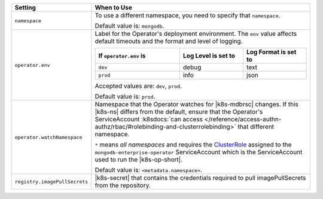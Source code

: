 .. list-table::
   :widths: 20 80
   :header-rows: 1

   * - Setting
     - When to Use

   * - ``namespace``
     - To use a different namespace, you need to specify that
       ``namespace``.

       Default value is: ``mongodb``.

       .. example::

          .. code-block:: sh
             :emphasize-lines: 2

             # Name of the Namespace to use
             namespace: mongodb

   * - ``operator.env``
     - Label for the Operator's deployment environment. The ``env``
       value affects default timeouts and the format and level of
       logging.

       .. list-table::
          :widths: 40 30 30
          :header-rows: 1

          * - If ``operator.env`` is
            - Log Level is set to
            - Log Format is set to
          * - ``dev``
            - debug
            - text
          * - ``prod``
            - info
            - json

       Accepted values are:  ``dev``, ``prod``.

       Default value is: ``prod``.

       .. example::

          .. code-block:: sh
             :emphasize-lines: 3

             operator:
              # Execution environment for the operator, dev or prod. Use dev for more verbose logging
              env: prod

   * - ``operator.watchNamespace``
     - Namespace that the Operator watches for |k8s-mdbrsc| changes.
       If this |k8s-ns| differs from the default, ensure that the
       Operator's ServiceAccount
       :k8sdocs:`can access </reference/access-authn-authz/rbac/#rolebinding-and-clusterrolebinding>`
       that different namespace.

       ``*`` means *all namespaces* and requires the
       `ClusterRole <https://kubernetes.io/docs/reference/access-authn-authz/rbac/#role-and-clusterrole>`__
       assigned to the ``mongodb-enterprise-operator`` ServiceAccount
       which is the ServiceAccount used to run the |k8s-op-short|.

       Default value is: ``<metadata.namespace>``.

       .. include:: /includes/admonitions/fact-create-service-account-namespaces.rst

       .. example::

          .. code-block:: sh
             :emphasize-lines: 2

             operator:
               watchNamespace: *

   * - ``registry.imagePullSecrets``
     - |k8s-secret| that contains the credentials required to pull imagePullSecrets
       from the repository.

       .. example::

          .. code-block:: sh
             :emphasize-lines: 2

             registry:
               imagePullSecrets: <openshift-pull-secret>
